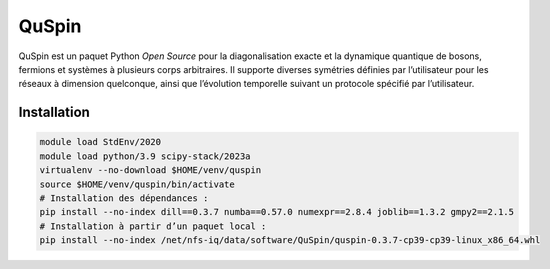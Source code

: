 QuSpin
======

QuSpin est un paquet Python `Open Source` pour la diagonalisation exacte et la
dynamique quantique de bosons, fermions et systèmes à plusieurs corps
arbitraires. Il supporte diverses symétries définies par l’utilisateur pour les
réseaux à dimension quelconque, ainsi que l’évolution temporelle suivant un
protocole spécifié par l’utilisateur.

Installation
------------

.. code-block:: bash

    module load StdEnv/2020
    module load python/3.9 scipy-stack/2023a
    virtualenv --no-download $HOME/venv/quspin
    source $HOME/venv/quspin/bin/activate
    # Installation des dépendances :
    pip install --no-index dill==0.3.7 numba==0.57.0 numexpr==2.8.4 joblib==1.3.2 gmpy2==2.1.5
    # Installation à partir d’un paquet local :
    pip install --no-index /net/nfs-iq/data/software/QuSpin/quspin-0.3.7-cp39-cp39-linux_x86_64.whl
